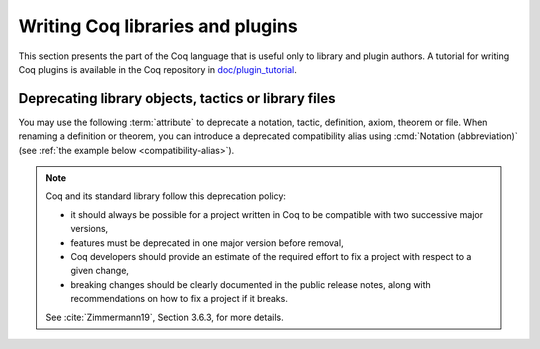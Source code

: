 Writing Coq libraries and plugins
===================================

This section presents the part of the Coq language that is useful only
to library and plugin authors.  A tutorial for writing Coq plugins is
available in the Coq repository in `doc/plugin_tutorial
<https://github.com/coq/coq/tree/master/doc/plugin_tutorial>`_.

Deprecating library objects, tactics or library files
-----------------------------------------------------

You may use the following :term:`attribute` to deprecate a notation,
tactic, definition, axiom, theorem or file.  When renaming a definition or theorem, you can introduce a
deprecated compatibility alias using :cmd:`Notation (abbreviation)`
(see :ref:`the example below <compatibility-alias>`).

.. attr:: deprecated ( {? since = @string , } {? note = @string } )
   :name: deprecated

   At least one of :n:`since` or :n:`note` must be present.  If both
   are present, either one may appear first and they must be separated
   by a comma. If they are present, they will be used in the warning
   message, and :n:`since` will also be used in the warning name and
   categories.

   This attribute is supported by the following commands: :cmd:`Ltac`,
   :cmd:`Tactic Notation`, :cmd:`Notation`, :cmd:`Infix`, :cmd:`Ltac2`,
   :cmd:`Ltac2 Notation`, :cmd:`Ltac2 external`. To attach it to a
   compiled library file, use :cmd:`Attributes`.

   It can trigger the following warnings:

   .. warn:: Tactic @qualid is deprecated since @string__since. @string__note
             Tactic Notation @qualid is deprecated since @string__since. @string__note
             Notation @string is deprecated since @string__since. @string__note
             Ltac2 definition @qualid is deprecated since @string__since. @string__note
             Ltac2 alias @qualid is deprecated since @string__since. @string__note
             Ltac2 notation {+ @ltac2_scope } is deprecated since @string__since. @string__note

      :n:`@qualid` or :n:`@string` is the notation,
      :n:`@string__since` is the version number, :n:`@string__note` is
      the note (usually explains the replacement).

.. note::

   Coq and its standard library follow this deprecation policy:

   * it should always be possible for a project written in Coq to be
     compatible with two successive major versions,
   * features must be deprecated in one major version before removal,
   * Coq developers should provide an estimate of the required effort
     to fix a project with respect to a given change,
   * breaking changes should be clearly documented in the public
     release notes, along with recommendations on how to fix a project
     if it breaks.

   See :cite:`Zimmermann19`, Section 3.6.3, for more details.

.. example:: Deprecating a tactic.

   .. coqtop:: all abort warn

      #[deprecated(since="mylib 0.9", note="Use idtac instead.")]
      Ltac foo := idtac.
      Goal True.
      Proof.
      now foo.

.. _compatibility-alias:

.. example:: Introducing a compatibility alias

   Let's say your library initially contained:

   .. coqtop:: in

      Definition foo x := S x.

   and you want to rename `foo` into `bar`, but you want to avoid breaking
   your users' code without advanced notice.  To do so, replace the previous
   code by the following:

   .. coqtop:: in reset

      Definition bar x := S x.
      #[deprecated(since="mylib 1.2", note="Use bar instead.")]
      Notation foo := bar (only parsing).

   Then, the following code still works, but emits a warning:

   .. coqtop:: all warn

      Check (foo 0).
